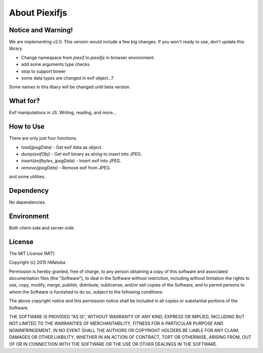 ==============
About Piexifjs
==============

Notice and Warning!
-------------------

We are implementing v2.0. This version would include a few big changes. If you won't ready to use, don't update this library.

- Change namespace from *piexif* to *piexifjs* in browser environment.
- add some arguments type checks 
- stop to support bower
- some data types are changed in exif object...?

Some names in this libary will be changed until beta version.

What for?
---------

Exif manipulations in JS. Writing, reading, and more...

How to Use
----------

There are only just four functions.

- *load(jpegData)* - Get exif data as *object*.
- *dump(exifObj)* - Get exif binary as *string* to insert into JPEG.
- *insert(exifbytes, jpegData)* - Insert exif into JPEG.
- *remove(jpegData)* - Remove exif from JPEG.

and some utilities.

Dependency
----------

No dependencies.

Environment
-----------

Both client-side and server-side.

License
-------

The MIT License (MIT)

Copyright (c) 2015 hMatoba

Permission is hereby granted, free of charge, to any person obtaining a copy
of this software and associated documentation files (the "Software"), to deal
in the Software without restriction, including without limitation the rights
to use, copy, modify, merge, publish, distribute, sublicense, and/or sell
copies of the Software, and to permit persons to whom the Software is
furnished to do so, subject to the following conditions:

The above copyright notice and this permission notice shall be included in all
copies or substantial portions of the Software.

THE SOFTWARE IS PROVIDED "AS IS", WITHOUT WARRANTY OF ANY KIND, EXPRESS OR
IMPLIED, INCLUDING BUT NOT LIMITED TO THE WARRANTIES OF MERCHANTABILITY,
FITNESS FOR A PARTICULAR PURPOSE AND NONINFRINGEMENT. IN NO EVENT SHALL THE
AUTHORS OR COPYRIGHT HOLDERS BE LIABLE FOR ANY CLAIM, DAMAGES OR OTHER
LIABILITY, WHETHER IN AN ACTION OF CONTRACT, TORT OR OTHERWISE, ARISING FROM,
OUT OF OR IN CONNECTION WITH THE SOFTWARE OR THE USE OR OTHER DEALINGS IN THE
SOFTWARE.